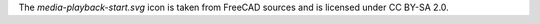 The `media-playback-start.svg` icon is taken from FreeCAD sources and is licensed under CC BY-SA 2.0.
